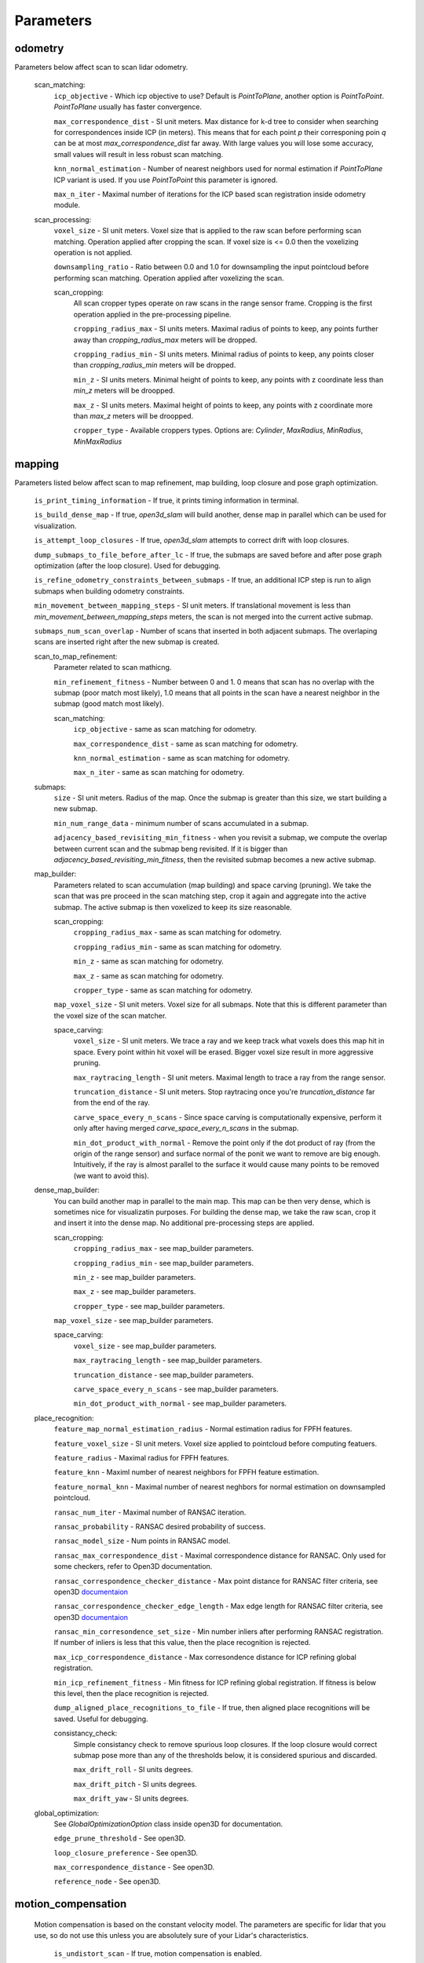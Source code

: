 Parameters
==========

odometry
--------
Parameters below affect scan to scan lidar odometry.

 

  scan_matching:
    ``icp_objective`` - Which icp objective to use? Default is *PointToPlane*, another option is *PointToPoint*.
    *PointToPlane* usually has faster convergence.
    
    ``max_correspondence_dist`` - SI unit meters. Max distance for k-d tree to consider when searching for correspondences inside ICP (in meters). This means
    that for each point *p* their corresponing poin *q* can be at most *max_correspondence_dist* far away. With large values you will lose
    some accuracy, small values will result in less robust scan matching.
    
    ``knn_normal_estimation`` - Number of nearest neighbors used for normal estimation if *PointToPlane* ICP variant is used. If you use
    *PointToPoint* this parameter is ignored.
    
    ``max_n_iter`` - Maximal number of iterations for the ICP based scan registration inside odometry module.
  
  scan_processing:
    ``voxel_size`` - SI unit meters. Voxel size that is applied to the raw scan before performing scan matching. Operation applied
    after cropping the scan. If voxel size is <= 0.0 then the voxelizing operation is not applied.
      
    ``downsampling_ratio`` - Ratio between 0.0 and 1.0 for downsampling the input pointcloud before performing scan matching. Operation applied
    after voxelizing the scan.
    
    scan_cropping:
      All scan  cropper types operate on raw scans in the range sensor frame. Cropping is the first operation applied in the pre-processing
      pipeline.
      
      ``cropping_radius_max`` - SI units meters. Maximal radius of points to keep, any points further away than *cropping_radius_max* meters will
      be dropped.
      
      ``cropping_radius_min`` - SI units meters. Minimal radius of points to keep, any points closer than *cropping_radius_min* meters will
      be dropped.
      
      ``min_z`` - SI units meters. Minimal height of points to keep, any points with z coordinate less than *min_z* meters will be droopped.
      
      ``max_z`` - SI units meters. Maximal height of points to keep, any points with z coordinate more than *max_z* meters will be droopped.
      
      ``cropper_type`` - Available croppers types. Options are: *Cylinder*, *MaxRadius*, *MinRadius*, *MinMaxRadius*
  
mapping
-------
Parameters listed below affect scan to map refinement, map building, loop closure and pose graph optimization.

  ``is_print_timing_information`` - If true, it prints timing information in terminal.
  
  ``is_build_dense_map`` - If true, *open3d_slam* will build another, dense map in parallel which can be used for visualization.
  
  ``is_attempt_loop_closures`` - If true, *open3d_slam* attempts to correct drift with loop closures.
  
  ``dump_submaps_to_file_before_after_lc`` - If true, the submaps are saved before and after pose graph optimization (after the loop closure).
  Used for debugging.
  
  ``is_refine_odometry_constraints_between_submaps`` - If true, an additional ICP step is run to align submaps 
  when building odometry constraints.
  
  ``min_movement_between_mapping_steps`` - SI unit meters. If translational movement is less than *min_movement_between_mapping_steps* meters, the 
  scan is not merged into the current active submap. 
  
  ``submaps_num_scan_overlap`` - Number of scans that inserted in both adjacent submaps. The overlaping scans are 
  inserted right after the new submap is created.
	
  scan_to_map_refinement:
    Parameter related to scan mathicng.
    
    ``min_refinement_fitness`` - Number between 0 and 1. 0 means that scan has no overlap with the submap (poor match most likely), 1.0 means
    that all points in the scan have a nearest neighbor in the submap (good match most likely).
    
    scan_matching:
      ``icp_objective`` - same as scan matching for odometry.
      
      ``max_correspondence_dist`` - same as scan matching for odometry.
      
      ``knn_normal_estimation`` - same as scan matching for odometry.
      
      ``max_n_iter`` - same as scan matching for odometry.
      
  submaps:
    ``size`` - SI unit meters. Radius of the map. Once the submap is greater than this size,
    we start building a new submap.
    
    ``min_num_range_data`` - minimum number of scans accumulated in a submap.
    
    ``adjacency_based_revisiting_min_fitness`` - when you revisit a submap, we compute the overlap between
    current scan and the submap beng revisited. If it is bigger  than *adjacency_based_revisiting_min_fitness*, then
    the revisited submap becomes a new active submap.

  map_builder:
    Parameters related to scan accumulation (map building) and space carving (pruning). We take the scan
    that was pre proceed in the scan matching step, crop it again and aggregate into the active submap.
    The active submap is then voxelized to keep its size reasonable.
    
    scan_cropping:
      ``cropping_radius_max`` - same as scan matching for odometry.
      
      ``cropping_radius_min`` - same as scan matching for odometry.
      
      ``min_z`` - same as scan matching for odometry.
      
      ``max_z`` - same as scan matching for odometry.
      
      ``cropper_type`` - same as scan matching for odometry.
      
    ``map_voxel_size`` - SI unit meters. Voxel size for all submaps. Note that this is different
    parameter than the voxel size of the scan matcher.
    
    space_carving:
      ``voxel_size`` - SI unit meters. We trace a ray and we keep track what voxels does this map
      hit in space. Every point within hit voxel will be erased. Bigger voxel size result in more aggressive
      pruning.
      
      ``max_raytracing_length`` - SI unit meters. Maximal length to trace a ray from the range sensor.
      
      ``truncation_distance`` - SI unit meters. Stop raytracing once you're *truncation_distance* far from the
      end of the ray.
      
      ``carve_space_every_n_scans`` - Since space carving is computationally expensive, perform it only
      after having merged *carve_space_every_n_scans* in the submap.
      
      ``min_dot_product_with_normal`` - Remove the point only if the dot product of ray (from the origin
      of the range sensor) and surface normal of the ponit we want to remove are big enough. Intuitively,
      if the ray is almost parallel to the surface it would cause many points to be removed (we want to avoid this).
      
  dense_map_builder:
    You can build another map in parallel to the main map. This map can be then very dense, which is sometimes
    nice for visualizatin purposes. For building the dense map, we take the raw scan, crop it and insert it into
    the dense map. No additional pre-processing steps are applied. 
    
    scan_cropping:
      ``cropping_radius_max`` - see map_builder parameters.
      
      ``cropping_radius_min`` - see map_builder parameters.
      
      ``min_z`` - see map_builder parameters.
      
      ``max_z`` - see map_builder parameters.
      
      ``cropper_type`` - see map_builder parameters.
      
    ``map_voxel_size`` - see map_builder parameters.
    
    space_carving:
      ``voxel_size`` - see map_builder parameters.
      
      ``max_raytracing_length`` - see map_builder parameters.
      
      ``truncation_distance`` - see map_builder parameters.
      
      ``carve_space_every_n_scans`` - see map_builder parameters.
      
      ``min_dot_product_with_normal`` - see map_builder parameters.

  place_recognition:
    ``feature_map_normal_estimation_radius`` - Normal estimation radius for FPFH features.
    
    ``feature_voxel_size`` - SI unit meters. Voxel size applied to pointcloud before computing featuers.
    
    ``feature_radius`` - Maximal radius for FPFH features.
    
    ``feature_knn`` - Maximl number of nearest neighbors for FPFH feature estimation.
    
    ``feature_normal_knn`` - Maximal number of nearest neghbors for normal estimation on downsampled pointcloud.
    
    ``ransac_num_iter`` - Maximal number of RANSAC iteration.
    
    ``ransac_probability`` - RANSAC desired probability of success.
    
    ``ransac_model_size`` - Num points in RANSAC model.
    
    ``ransac_max_correspondence_dist`` - Maximal correspondence distance for RANSAC. Only used for
    some checkers, refer to Open3D documentation.
    
    ``ransac_correspondence_checker_distance`` - Max point distance for RANSAC filter criteria, see 
    open3D `documentaion <http://www.open3d.org/docs/release/tutorial/pipelines/global_registration.html>`_ 
    
    ``ransac_correspondence_checker_edge_length`` - Max edge length for RANSAC filter criteria, see 
    open3D `documentaion <http://www.open3d.org/docs/release/tutorial/pipelines/global_registration.html>`_ 
    
    ``ransac_min_corresondence_set_size`` - Min number inliers after performing RANSAC registration. If number of
    inliers is less that this value, then the place recognition is rejected.
    
    ``max_icp_correspondence_distance`` - Max corresondence distance for ICP refining global registration.
    
    ``min_icp_refinement_fitness`` - Min fitness for ICP refining global registration. If fitness is below this level,
    then the place recognition is rejected.
    
    ``dump_aligned_place_recognitions_to_file``  - If true, then aligned place recognitions will be saved. Useful for
    debugging.
    
    consistancy_check:
      Simple consistancy check to remove spurious loop closures. If the loop closure would correct
      submap pose more than any of the thresholds below, it is considered spurious and discarded.
      
      ``max_drift_roll`` - SI units degrees.
      
      ``max_drift_pitch`` - SI units degrees.
       
      ``max_drift_yaw`` - SI units degrees.

  global_optimization:
    See *GlobalOptimizationOption* class inside open3D for documentation.
    
    ``edge_prune_threshold`` - See open3D.
    
    ``loop_closure_preference`` - See open3D.
    
    ``max_correspondence_distance`` - See open3D.
    
    ``reference_node`` - See open3D.

  
motion_compensation
-------------------

  Motion compensation is based on the constant velocity model. The parameters are specific for lidar that you use,
  so do not use this unless you are absolutely sure of your Lidar's characteristics.

    ``is_undistort_scan`` - If true, motion compensation is enabled.
      
    ``is_spinning_clockwise`` - Set to true if your lidar is spinning clockwise, otherwise *open3d_slam* assumes that
    it spins counter-clockwise. 
    
    ``scan_duration`` - SI unit seconds. Duration of single Lidar scan. 
    
    ``num_poses_vel_estimation`` - Motion compensation estimates velocities by donig finite differencing between poses
    you can use multiple poses for estimation to decrease noise, however this introduces delay into your velocity
    estimation. The higher this number the more filtering you are applying.
    
    

visualization
-------------

    ``assembled_map_voxel_size`` - SI unit meters. All submaps are assembled into one big map which is then
    displayed in Rviz. This can be a lot of points for large mps which causes Rviz to crash sometimes. With this
    parameter you can effectively reduce the number of points.
    
    ``submaps_voxel_size`` - SI unit meters. Same as *assembled_map_voxel_size* just in this case the submpas 
    visualization is affected.
    
    ``visualize_every_n_msec`` - After this number of milliseconds has passed the visualization will be performed.
    This tries to keep the computation at a reasonable level.
    
  
saving_parameters
-----------------
  All maps are saved in *mapSavingFolderPath_* which is set by the user.

    ``save_at_mission_end`` - If true, enable saving maps at the end of the mission. More precisely,
    when the class *SlamWrapper* goes out of scope.
    
    ``save_map`` - If true, saves the assembled full map.
    
    ``save_submaps`` - If true saves all the submaps as well.
      

  

    